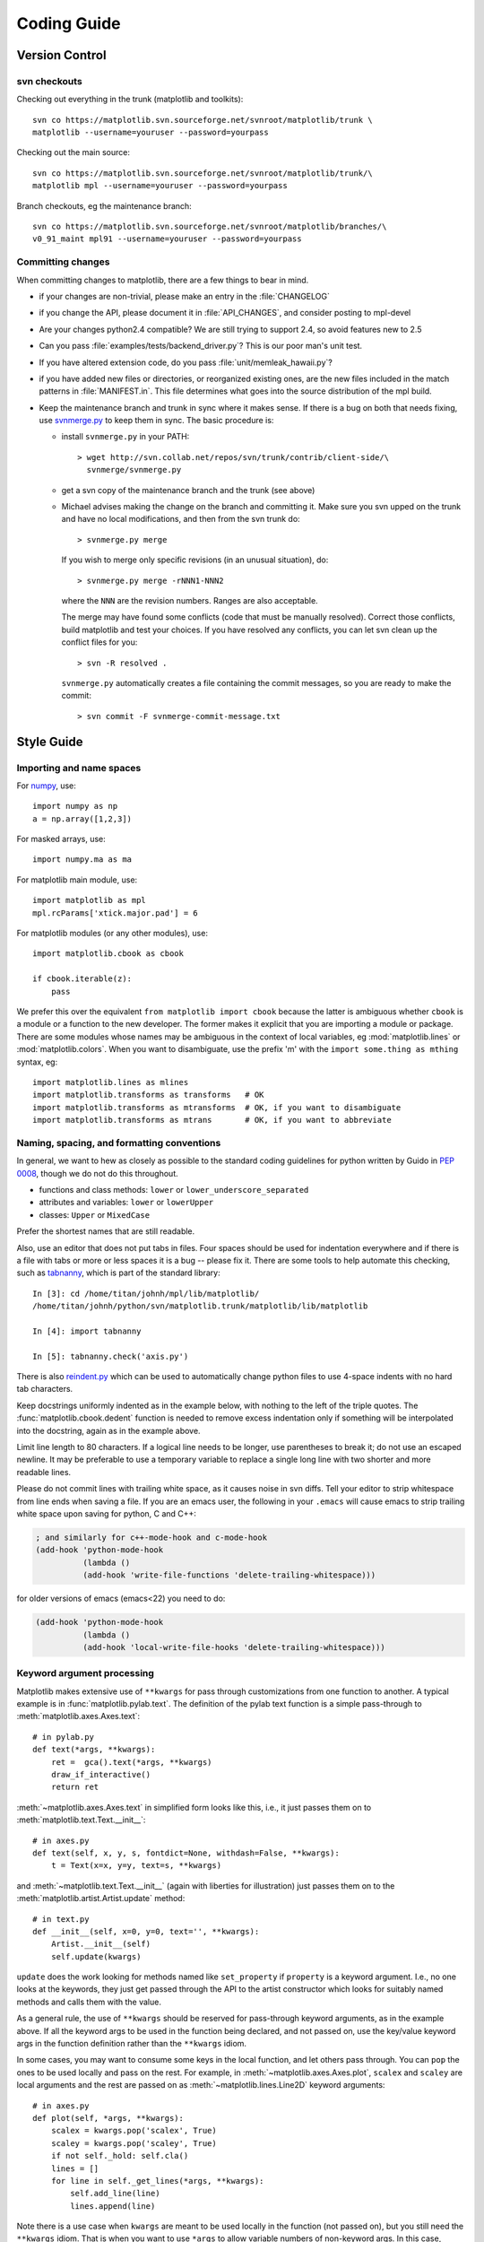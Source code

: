.. _coding-guide:

************
Coding Guide
************

.. _version-control:

Version Control
===============

svn checkouts
-------------

Checking out everything in the trunk (matplotlib and toolkits)::

   svn co https://matplotlib.svn.sourceforge.net/svnroot/matplotlib/trunk \
   matplotlib --username=youruser --password=yourpass

Checking out the main source::

   svn co https://matplotlib.svn.sourceforge.net/svnroot/matplotlib/trunk/\
   matplotlib mpl --username=youruser --password=yourpass

Branch checkouts, eg the maintenance branch::

   svn co https://matplotlib.svn.sourceforge.net/svnroot/matplotlib/branches/\
   v0_91_maint mpl91 --username=youruser --password=yourpass

Committing changes
------------------

When committing changes to matplotlib, there are a few things to bear
in mind.

* if your changes are non-trivial, please make an entry in the
  :file:`CHANGELOG`
* if you change the API, please document it in :file:`API_CHANGES`, and
  consider posting to mpl-devel
* Are your changes python2.4 compatible?  We are still trying to
  support 2.4, so avoid features new to 2.5
* Can you pass :file:`examples/tests/backend_driver.py`?  This is our
  poor man's unit test.
* If you have altered extension code, do you pass
  :file:`unit/memleak_hawaii.py`?
* if you have added new files or directories, or reorganized existing
  ones, are the new files included in the match patterns in
  :file:`MANIFEST.in`.  This file determines what goes into the source
  distribution of the mpl build.
* Keep the maintenance branch and trunk in sync where it makes sense.
  If there is a bug on both that needs fixing, use `svnmerge.py
  <http://www.orcaware.com/svn/wiki/Svnmerge.py>`_ to keep them in
  sync.  The basic procedure is:

  * install ``svnmerge.py`` in your PATH::

      > wget http://svn.collab.net/repos/svn/trunk/contrib/client-side/\
        svnmerge/svnmerge.py

  * get a svn copy of the maintenance branch and the trunk (see above)
  * Michael advises making the change on the branch and committing
    it.  Make sure you svn upped on the trunk and have no local
    modifications, and then from the svn trunk do::

        > svnmerge.py merge

    If you wish to merge only specific revisions (in an unusual
    situation), do::

        > svnmerge.py merge -rNNN1-NNN2

    where the ``NNN`` are the revision numbers.  Ranges are also
    acceptable.

    The merge may have found some conflicts (code that must be
    manually resolved).  Correct those conflicts, build matplotlib and
    test your choices.  If you have resolved any conflicts, you can
    let svn clean up the conflict files for you::

        > svn -R resolved .

    ``svnmerge.py`` automatically creates a file containing the commit
    messages, so you are ready to make the commit::

       > svn commit -F svnmerge-commit-message.txt


.. _style-guide:

Style Guide
===========

Importing and name spaces
-------------------------

For `numpy <http://www.numpy.org>`_, use::

  import numpy as np
  a = np.array([1,2,3])

For masked arrays, use::

  import numpy.ma as ma

For matplotlib main module, use::

  import matplotlib as mpl
  mpl.rcParams['xtick.major.pad'] = 6

For matplotlib modules (or any other modules), use::

  import matplotlib.cbook as cbook

  if cbook.iterable(z):
      pass

We prefer this over the equivalent ``from matplotlib import cbook``
because the latter is ambiguous whether ``cbook`` is a module or a
function to the new developer.  The former makes it explicit that you
are importing a module or package.  There are some modules whose names
may be ambiguous in the context of local variables, eg
:mod:`matplotlib.lines` or :mod:`matplotlib.colors`.  When you want to
disambiguate, use the prefix 'm' with the ``import some.thing as
mthing`` syntax, eg::

    import matplotlib.lines as mlines
    import matplotlib.transforms as transforms   # OK
    import matplotlib.transforms as mtransforms  # OK, if you want to disambiguate
    import matplotlib.transforms as mtrans       # OK, if you want to abbreviate

Naming, spacing, and formatting conventions
-------------------------------------------

In general, we want to hew as closely as possible to the standard
coding guidelines for python written by Guido in `PEP 0008
<http://www.python.org/dev/peps/pep-0008>`_, though we do not do this
throughout.

* functions and class methods: ``lower`` or
  ``lower_underscore_separated``

* attributes and variables: ``lower`` or ``lowerUpper``

* classes: ``Upper`` or ``MixedCase``

Prefer the shortest names that are still readable.

Also, use an editor that does not put tabs in files.  Four spaces
should be used for indentation everywhere and if there is a file with
tabs or more or less spaces it is a bug -- please fix it.  There are
some tools to help automate this checking, such as `tabnanny
<http://effbot.org/librarybook/tabnanny.htm>`_, which is part of the
standard library::

    In [3]: cd /home/titan/johnh/mpl/lib/matplotlib/
    /home/titan/johnh/python/svn/matplotlib.trunk/matplotlib/lib/matplotlib

    In [4]: import tabnanny

    In [5]: tabnanny.check('axis.py')

There is also `reindent.py
<http://svn.python.org/projects/doctools/trunk/utils/reindent.py>`_
which can be used to automatically change python files to use 4-space
indents with no hard tab characters.

Keep docstrings uniformly indented as in the example below, with
nothing to the left of the triple quotes.  The
:func:`matplotlib.cbook.dedent` function is needed to remove excess
indentation only if something will be interpolated into the docstring,
again as in the example above.

Limit line length to 80 characters.  If a logical line needs to be
longer, use parentheses to break it; do not use an escaped newline.
It may be preferable to use a temporary variable to replace a single
long line with two shorter and more readable lines.

Please do not commit lines with trailing white space, as it causes
noise in svn diffs.  Tell your editor to strip whitespace from line
ends when saving a file.  If you are an emacs user, the following in
your ``.emacs`` will cause emacs to strip trailing white space upon
saving for python, C and C++:

.. code-block:: cl

  ; and similarly for c++-mode-hook and c-mode-hook
  (add-hook 'python-mode-hook
            (lambda ()
	    (add-hook 'write-file-functions 'delete-trailing-whitespace)))

for older versions of emacs (emacs<22) you need to do:

.. code-block:: cl

  (add-hook 'python-mode-hook
            (lambda ()
            (add-hook 'local-write-file-hooks 'delete-trailing-whitespace)))

Keyword argument processing
---------------------------

Matplotlib makes extensive use of ``**kwargs`` for pass through
customizations from one function to another.  A typical example is in
:func:`matplotlib.pylab.text`.  The definition of the pylab text
function is a simple pass-through to
:meth:`matplotlib.axes.Axes.text`::

  # in pylab.py
  def text(*args, **kwargs):
      ret =  gca().text(*args, **kwargs)
      draw_if_interactive()
      return ret

:meth:`~matplotlib.axes.Axes.text` in simplified form looks like this,
i.e., it just passes them on to :meth:`matplotlib.text.Text.__init__`::

  # in axes.py
  def text(self, x, y, s, fontdict=None, withdash=False, **kwargs):
      t = Text(x=x, y=y, text=s, **kwargs)

and :meth:`~matplotlib.text.Text.__init__` (again with liberties for
illustration) just passes them on to the
:meth:`matplotlib.artist.Artist.update` method::

  # in text.py
  def __init__(self, x=0, y=0, text='', **kwargs):
      Artist.__init__(self)
      self.update(kwargs)

``update`` does the work looking for methods named like
``set_property`` if ``property`` is a keyword argument.  I.e., no one
looks at the keywords, they just get passed through the API to the
artist constructor which looks for suitably named methods and calls
them with the value.

As a general rule, the use of ``**kwargs`` should be reserved for
pass-through keyword arguments, as in the example above.  If all the
keyword args to be used in the function being declared, and not passed
on, use the key/value keyword args in the function definition rather
than the ``**kwargs`` idiom.

In some cases, you may want to consume some keys in the local
function, and let others pass through.  You can ``pop`` the ones to be
used locally and pass on the rest.  For example, in
:meth:`~matplotlib.axes.Axes.plot`, ``scalex`` and ``scaley`` are
local arguments and the rest are passed on as
:meth:`~matplotlib.lines.Line2D` keyword arguments::

  # in axes.py
  def plot(self, *args, **kwargs):
      scalex = kwargs.pop('scalex', True)
      scaley = kwargs.pop('scaley', True)
      if not self._hold: self.cla()
      lines = []
      for line in self._get_lines(*args, **kwargs):
          self.add_line(line)
          lines.append(line)

Note there is a use case when ``kwargs`` are meant to be used locally
in the function (not passed on), but you still need the ``**kwargs``
idiom.  That is when you want to use ``*args`` to allow variable
numbers of non-keyword args.  In this case, python will not allow you
to use named keyword args after the ``*args`` usage, so you will be
forced to use ``**kwargs``.  An example is
:meth:`matplotlib.contour.ContourLabeler.clabel`::

  # in contour.py
  def clabel(self, *args, **kwargs):
      fontsize = kwargs.get('fontsize', None)
      inline = kwargs.get('inline', 1)
      self.fmt = kwargs.get('fmt', '%1.3f')
      colors = kwargs.get('colors', None)
      if len(args) == 0:
          levels = self.levels
          indices = range(len(self.levels))
      elif len(args) == 1:
         ...etc...

.. _docstrings:

Documentation and Docstrings
============================

matplotlib uses artist introspection of docstrings to support
properties.  All properties that you want to support through ``setp``
and ``getp`` should have a ``set_property`` and ``get_property``
method in the :class:`~matplotlib.artist.Artist` class.  Yes, this is
not ideal given python properties or enthought traits, but it is a
historical legacy for now.  The setter methods use the docstring with
the ACCEPTS token to indicate the type of argument the method accepts.
Eg. in :class:`matplotlib.lines.Line2D`::

  # in lines.py
  def set_linestyle(self, linestyle):
      """
      Set the linestyle of the line

      ACCEPTS: [ '-' | '--' | '-.' | ':' | 'steps' | 'None' | ' ' | '' ]
      """

Since matplotlib uses a lot of pass through ``kwargs``, eg. in every
function that creates a line (:func:`~matplotlib.pyplot.plot`,
:func:`~matplotlib.pyplot.semilogx`,
:func:`~matplotlib.pyplot.semilogy`, etc...), it can be difficult for
the new user to know which ``kwargs`` are supported.  matplotlib uses
a docstring interpolation scheme to support documentation of every
function that takes a ``**kwargs``.  The requirements are:

1. single point of configuration so changes to the properties don't
   require multiple docstring edits.

2. as automated as possible so that as properties change the docs
   are updated automagically.

The functions :attr:`matplotlib.artist.kwdocd` and
:func:`matplotlib.artist.kwdoc` to facilitate this.  They combine
python string interpolation in the docstring with the matplotlib
artist introspection facility that underlies ``setp`` and ``getp``.
The ``kwdocd`` is a single dictionary that maps class name to a
docstring of ``kwargs``.  Here is an example from
:mod:`matplotlib.lines`::

  # in lines.py
  artist.kwdocd['Line2D'] = artist.kwdoc(Line2D)

Then in any function accepting :class:`~matplotlib.lines.Line2D`
passthrough ``kwargs``, eg. :meth:`matplotlib.axes.Axes.plot`::

  # in axes.py
  def plot(self, *args, **kwargs):
      """
      Some stuff omitted

      The kwargs are Line2D properties:
      %(Line2D)s

      kwargs scalex and scaley, if defined, are passed on
      to autoscale_view to determine whether the x and y axes are
      autoscaled; default True.  See Axes.autoscale_view for more
      information
      """
      pass
  plot.__doc__ = cbook.dedent(plot.__doc__) % artist.kwdocd

Note there is a problem for :class:`~matplotlib.artist.Artist`
``__init__`` methods, eg. :meth:`matplotlib.patches.Patch.__init__`,
which supports ``Patch`` ``kwargs``, since the artist inspector cannot
work until the class is fully defined and we can't modify the
``Patch.__init__.__doc__`` docstring outside the class definition.
There are some some manual hacks in this case which violates theqq
"single entry point" requirement above -- see the
``artist.kwdocd['Patch']`` setting in :mod:`matplotlib.patches`.


.. _licenses:

Licenses
========

Matplotlib only uses BSD compatible code.  If you bring in code from
another project make sure it has a PSF, BSD, MIT or compatible license
(see the Open Source Initiative `licenses page
<http://www.opensource.org/licenses>`_ for details on individual
licenses).  If it doesn't, you may consider contacting the author and
asking them to relicense it.  GPL and LGPL code are not acceptable in
the main code base, though we are considering an alternative way of
distributing L/GPL code through an separate channel, possibly a
toolkit.  If you include code, make sure you include a copy of that
code's license in the license directory if the code's license requires
you to distribute the license with it.  Non-BSD compatible licenses
are acceptable in matplotlib toolkits (eg basemap), but make sure you
clearly state the licenses you are using.

Why BSD compatible?
-------------------

The two dominant license variants in the wild are GPL-style and
BSD-style. There are countless other licenses that place specific
restrictions on code reuse, but there is an important different to be
considered in the GPL and BSD variants.  The best known and perhaps
most widely used license is the GPL, which in addition to granting you
full rights to the source code including redistribution, carries with
it an extra obligation. If you use GPL code in your own code, or link
with it, your product must be released under a GPL compatible
license. I.e., you are required to give the source code to other
people and give them the right to redistribute it as well. Many of the
most famous and widely used open source projects are released under
the GPL, including sagemath, linux, gcc and emacs.

The second major class are the BSD-style licenses (which includes MIT
and the python PSF license). These basically allow you to do whatever
you want with the code: ignore it, include it in your own open source
project, include it in your proprietary product, sell it,
whatever. python itself is released under a BSD compatible license, in
the sense that, quoting from the PSF license page::

    There is no GPL-like "copyleft" restriction. Distributing
    binary-only versions of Python, modified or not, is allowed. There
    is no requirement to release any of your source code. You can also
    write extension modules for Python and provide them only in binary
    form.

Famous projects released under a BSD-style license in the permissive
sense of the last paragraph are the BSD operating system, python and
TeX.

There are two primary reasons why early matplotlib developers selected
a BSD compatible license. We wanted to attract as many users and
developers as possible, and many software companies will not use GPL code
in software they plan to distribute, even those that are highly
committed to open source development, such as `enthought
<http://enthought.com>`_, out of legitimate concern that use of the
GPL will "infect" their code base by its viral nature. In effect, they
want to retain the right to release some proprietary code. Companies,
and institutions in general, who use matplotlib often make significant
contributions, since they have the resources to get a job done, even a
boring one, if they need it in their code. Two of the matplotlib
backends (FLTK and WX) were contributed by private companies.

The other reason is licensing compatibility with the other python
extensions for scientific computing: ipython, numpy, scipy, the
enthought tool suite and python itself are all distributed under BSD
compatible licenses.
